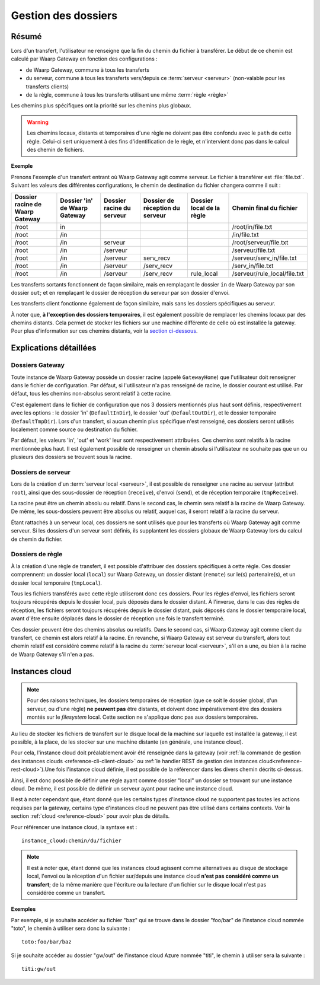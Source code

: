 .. _gestion_dossiers:

####################
Gestion des dossiers
####################

Résumé
======

Lors d'un transfert, l'utilisateur ne renseigne que la fin du chemin du fichier
à transférer. Le début de ce chemin est calculé par Waarp Gateway en fonction
des configurations :

- de Waarp Gateway, commune à tous les transferts
- du serveur, commune à tous les transferts vers/depuis ce :term:`serveur
  <serveur>` (non-valable pour les transferts clients)
- de la règle, commune à tous les transferts utilisant une même :term:`règle
  <règle>`

Les chemins plus spécifiques ont la priorité sur les chemins plus globaux.

.. warning::
   Les chemins locaux, distants et temporaires d'une règle ne doivent pas être
   confondu avec le ``path`` de cette règle. Celui-ci sert uniquement à des fins
   d'identification de le règle, et n'intervient donc pas dans le calcul des
   chemin de fichiers.

**Exemple**

Prenons l'exemple d'un transfert entrant où Waarp Gateway agit comme serveur. Le
fichier à transférer est :file:`file.txt`. Suivant les valeurs des différentes
configurations, le chemin de destination du fichier changera comme il suit :

+-----------------+-----------------+----------------+----------------------+---------------+------------------------------+
| Dossier racine  | Dossier 'in' de | Dossier racine | Dossier de réception | Dossier local | Chemin final                 |
| de Waarp Gateway| Waarp Gateway   | du serveur     | du serveur           | de la règle   | du fichier                   |
+=================+=================+================+======================+===============+==============================+
| /root           | in              |                |                      |               | /root/in/file.txt            |
+-----------------+-----------------+----------------+----------------------+---------------+------------------------------+
| /root           | /in             |                |                      |               | /in/file.txt                 |
+-----------------+-----------------+----------------+----------------------+---------------+------------------------------+
| /root           | /in             | serveur        |                      |               | /root/serveur/file.txt       |
+-----------------+-----------------+----------------+----------------------+---------------+------------------------------+
| /root           | /in             | /serveur       |                      |               | /serveur/file.txt            |
+-----------------+-----------------+----------------+----------------------+---------------+------------------------------+
| /root           | /in             | /serveur       | serv_recv            |               | /serveur/serv_in/file.txt    |
+-----------------+-----------------+----------------+----------------------+---------------+------------------------------+
| /root           | /in             | /serveur       | /serv_recv           |               | /serv_in/file.txt            |
+-----------------+-----------------+----------------+----------------------+---------------+------------------------------+
| /root           | /in             | /serveur       | /serv_recv           | rule_local    | /serveur/rule_local/file.txt |
+-----------------+-----------------+----------------+----------------------+---------------+------------------------------+

Les transferts sortants fonctionnent de façon similaire, mais en remplaçant le
dossier ``in`` de Waarp Gateway par son dossier ``out``; et en remplaçant le
dossier de réception du serveur par son dossier d'envoi.

Les transferts client fonctionne également de façon similaire, mais sans les
dossiers spécifiques au serveur.

À noter que, **à l'exception des dossiers temporaires**, il est également possible
de remplacer les chemins locaux par des chemins distants. Cela permet de stocker
les fichiers sur une machine différente de celle où est installée la gateway.
Pour plus d'information sur ces chemins distants, voir la `section ci-dessous
<#instances-cloud>`_.

Explications détaillées
=======================

Dossiers Gateway
----------------

Toute instance de Waarp Gateway possède un dossier racine (appelé
``GatewayHome``) que l'utilisateur doit renseigner dans le fichier de
configuration. Par défaut, si l'utilisateur n'a pas renseigné de racine, le
dossier courant est utilisé. Par défaut, tous les chemins non-absolus seront
relatif à cette racine.

C'est également dans le fichier de configuration que nos 3 dossiers mentionnés
plus haut sont définis, respectivement avec les options : le dossier 'in'
(``DefaultInDir``), le dossier 'out' (``DefaultOutDir``), et le dossier
temporaire (``DefaultTmpDir``). Lors d'un transfert, si aucun chemin plus
spécifique n'est renseigné, ces dossiers seront utilisés localement comme source
ou destination du fichier.

Par défaut, les valeurs 'in', 'out' et 'work' leur sont respectivement
attribuées. Ces chemins sont relatifs à la racine mentionnée plus haut. Il est
également possible de renseigner un chemin absolu si l'utilisateur ne souhaite
pas que un ou plusieurs des dossiers se trouvent sous la racine.

Dossiers de serveur
-------------------

Lors de la création d'un :term:`serveur local <serveur>`, il est possible de
renseigner une racine au serveur (attribut ``root``), ainsi que des sous-dossier
de réception (``receive``), d'envoi (``send``), et de réception temporaire
(``tmpReceive``).

La racine peut être un chemin absolu ou relatif. Dans le second cas, le chemin
sera relatif à la racine de Waarp Gateway. De même, les sous-dossiers peuvent être
absolus ou relatif, auquel cas, il seront relatif à la racine du serveur.

Étant rattachés à un serveur local, ces dossiers ne sont utilisés que pour les
transferts où Waarp Gateway agit comme serveur. Si les dossiers d'un serveur sont
définis, ils supplantent les dossiers globaux de Waarp Gateway lors du calcul de
chemin du fichier.

Dossiers de règle
-----------------

À la création d'une règle de transfert, il est possible d'attribuer des dossiers
spécifiques à cette règle. Ces dossier comprennent: un dossier local (``local``)
sur Waarp Gateway, un dossier distant (``remote``) sur le(s) partenaire(s), et
un dossier local temporaire (``tmpLocal``).

Tous les fichiers transférés avec cette règle utiliseront donc ces dossiers.
Pour les règles d'envoi, les fichiers seront toujours récupérés depuis le
dossier local, puis déposés dans le dossier distant. À l'inverse, dans le cas
des règles de réception, les fichiers seront toujours récupérés depuis le
dossier distant, puis déposés dans le dossier temporaire local, avant d'être
ensuite déplacés dans le dossier de réception une fois le transfert terminé.

Ces dossier peuvent être des chemins absolus ou relatifs. Dans le second cas, si
Waarp Gateway agit comme client du transfert, ce chemin est alors relatif à la
racine. En revanche, si Waarp Gateway est serveur du transfert, alors tout
chemin relatif est considéré comme relatif à la racine du :term:`serveur
local <serveur>`, s'il en a une, ou bien à la racine de Waarp Gateway s'il n'en a
pas.

.. _instances-cloud:

Instances cloud
===============

.. note::
   Pour des raisons techniques, les dossiers temporaires de réception (que ce
   soit le dossier global, d'un serveur, ou d'une règle) **ne peuvent pas** être
   distants, et doivent donc impérativement être des dossiers montés sur le
   *filesystem* local. Cette section ne s'applique donc pas aux dossiers
   temporaires.

Au lieu de stocker les fichiers de transfert sur le disque local de la machine
sur laquelle est installée la gateway, il est possible, à la place, de les
stocker sur une machine distante (en générale, une instance cloud).

Pour cela, l'instance cloud doit préalablement avoir été renseignée dans la
gateway (voir :ref:`la commande de gestion des instances clouds
<reference-cli-client-cloud>` ou :ref:`le handler REST de gestion des instances
cloud<reference-rest-cloud>`).Une fois l'instance cloud définie, il est possible
de la référencer dans les divers chemin décrits ci-dessus.

Ainsi, il est donc possible de définir une règle ayant comme dossier "local"
un dossier se trouvant sur une instance cloud. De même, il est possible de
définir un serveur ayant pour racine une instance cloud.

Il est à noter cependant que, étant donné que les certains types d'instance
cloud ne supportent pas toutes les actions requises par la gateway, certains
type d'instances cloud ne peuvent pas être utilisé dans certains contexts. Voir
la section :ref:`cloud <reference-cloud>` pour avoir plus de détails.

Pour référencer une instance cloud, la syntaxe est : ::

   instance_cloud:chemin/du/fichier

.. note:: Il est à noter que, étant donné que les instances cloud agissent
   comme alternatives au disque de stockage local, l'envoi ou la réception d'un
   fichier sur/depuis une instance cloud **n'est pas considéré comme un transfert**;
   de la même manière que l'écriture ou la lecture d'un fichier sur le disque
   local n'est pas considérée comme un transfert.

**Exemples**

Par exemple, si je souhaite accéder au fichier "baz" qui se trouve dans le
dossier "foo/bar" de l'instance cloud nommée "toto", le chemin à utiliser sera
donc la suivante : ::

   toto:foo/bar/baz

Si je souhaite accéder au dossier "gw/out" de l'instance cloud Azure nommée
"titi", le chemin à utiliser sera la suivante : ::

   titi:gw/out

